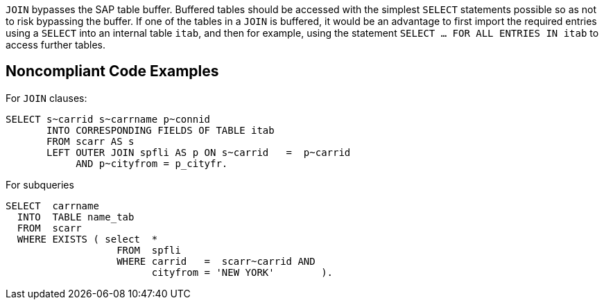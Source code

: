 ``JOIN`` bypasses the SAP table buffer. Buffered tables should be accessed with the simplest ``SELECT`` statements possible so as not to risk bypassing the buffer.
If one of the tables in a ``JOIN`` is buffered, it would be an advantage to first import the required entries using a ``SELECT`` into an internal table ``itab``, and then for example, using the statement ``SELECT ... FOR ALL ENTRIES IN itab`` to access further tables.


== Noncompliant Code Examples

For ``JOIN`` clauses:

----
SELECT s~carrid s~carrname p~connid 
       INTO CORRESPONDING FIELDS OF TABLE itab 
       FROM scarr AS s 
       LEFT OUTER JOIN spfli AS p ON s~carrid   =  p~carrid 
            AND p~cityfrom = p_cityfr. 
----

For subqueries

----
SELECT  carrname
  INTO  TABLE name_tab
  FROM  scarr
  WHERE EXISTS ( select  *
                   FROM  spfli
                   WHERE carrid   =  scarr~carrid AND
                         cityfrom = 'NEW YORK'        ).
----


